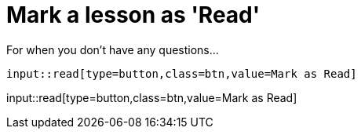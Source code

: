 = Mark a lesson as 'Read'
:order: 2

For when you don't have any questions...

[source,adoc]
input::read[type=button,class=btn,value=Mark as Read]


input::read[type=button,class=btn,value=Mark as Read]